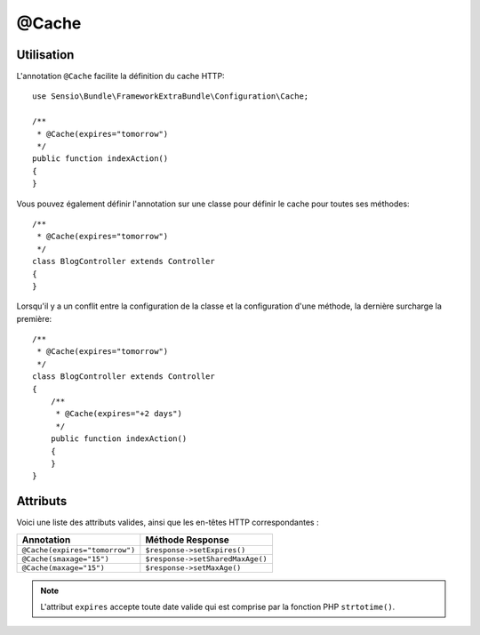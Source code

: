 @Cache
======

Utilisation
-----------

L'annotation ``@Cache`` facilite la définition du cache HTTP::

    use Sensio\Bundle\FrameworkExtraBundle\Configuration\Cache;

    /**
     * @Cache(expires="tomorrow")
     */
    public function indexAction()
    {
    }

Vous pouvez également définir l'annotation sur une classe pour définir le
cache pour toutes ses méthodes::

    /**
     * @Cache(expires="tomorrow")
     */
    class BlogController extends Controller
    {
    }

Lorsqu'il y a un conflit entre la configuration de la classe et la configuration d'une méthode,
la dernière surcharge la première::

    /**
     * @Cache(expires="tomorrow")
     */
    class BlogController extends Controller
    {
        /**
         * @Cache(expires="+2 days")
         */
        public function indexAction()
        {
        }
    }

Attributs
---------

Voici une liste des attributs valides, ainsi que les en-têtes
HTTP correspondantes :

============================== ================
Annotation                     Méthode Response
============================== ================
``@Cache(expires="tomorrow")`` ``$response->setExpires()``
``@Cache(smaxage="15")``       ``$response->setSharedMaxAge()``
``@Cache(maxage="15")``        ``$response->setMaxAge()``
============================== ================

.. note::

   L'attribut ``expires`` accepte toute date valide qui est comprise par
   la fonction PHP ``strtotime()``.

